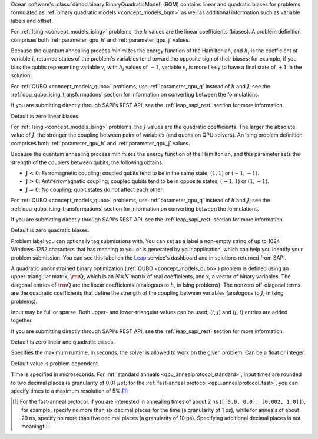 
.. start_parameter_bqm

Ocean software's :class:`dimod.binary.BinaryQuadraticModel` (BQM) contains
linear and quadratic biases for problems formulated as
:ref:`binary quadratic models <concept_models_bqm>` as well as additional
information such as variable labels and offset.

.. end_parameter_bqm


.. start_parameter_h

For :ref:`Ising <concept_models_ising>` problems, the :math:`h` values are the
linear coefficients (biases). A problem definition comprises both
:ref:`parameter_qpu_h` and :ref:`parameter_qpu_j` values.

Because the quantum annealing process minimizes the energy function of the
Hamiltonian, and :math:`h_i` is the coefficient of variable :math:`i`, returned
states of the problem's variables tend toward the opposite sign of their biases;
for example, if you bias the qubits representing variable :math:`v_i` with
:math:`h_i` values of :math:`-1`, variable :math:`v_i` is more likely to have a
final state of :math:`+1` in the solution.

For :ref:`QUBO <concept_models_qubo>` problems, use :ref:`parameter_qpu_q`
instead of :math:`h` and :math:`J`; see the
:ref:`qpu_qubo_ising_transformations` section for information on converting
between the formulations.

If you are submitting directly through SAPI's REST API, see the
:ref:`leap_sapi_rest` section for more information.

Default is zero linear biases.

.. end_parameter_h


.. start_parameter_j

For :ref:`Ising <concept_models_ising>` problems, the :math:`J` values are the
quadratic coefficients. The larger the absolute value of :math:`J`, the stronger
the coupling between pairs of variables (and qubits on QPU solvers). An Ising
problem definition comprises both :ref:`parameter_qpu_h` and
:ref:`parameter_qpu_j` values.

Because the quantum annealing process minimizes the energy function of the
Hamiltonian, and this parameter sets the strength of the couplers between
qubits, the following obtains:

-   :math:`\textbf {J < 0}`: Ferromagnetic coupling; coupled qubits tend to be
    in the same state, :math:`(1,1)` or :math:`(-1,-1)`.
-   :math:`\textbf {J > 0}`: Antiferromagnetic coupling; coupled qubits tend to
    be in opposite states, :math:`(-1,1)` or :math:`(1,-1)`.
-   :math:`\textbf {J = 0}`: No coupling; qubit states do not affect each other.

For :ref:`QUBO <concept_models_qubo>` problems, use :ref:`parameter_qpu_q`
instead of :math:`h` and :math:`J`; see the
:ref:`qpu_qubo_ising_transformations` section for information on converting
between the formulations.

If you are submitting directly through SAPI's REST API, see the
:ref:`leap_sapi_rest` section for more information.

Default is zero quadratic biases.

.. end_parameter_j


.. start_parameter_label

Problem label you can optionally tag submissions with.
You can set as a label a non-empty string of up to 1024 Windows-1252
characters that has meaning to you or is generated by your application, which
can help you identify your problem submission. You can see this label on the
`Leap <https://cloud.dwavesys.com/leap/>`_ service's dashboard and in solutions
returned from SAPI.

.. end_parameter_label


.. start_parameter_q

A quadratic unconstrained binary optimization
(:ref:`QUBO <concept_models_qubo>`) problem is defined using an upper-triangular
matrix, :math:`\rm \textbf{Q}`, which is an :math:`N \times N` matrix of real
coefficients, and :math:`\textbf{x}`, a vector of binary variables. The diagonal
entries of :math:`\rm \textbf{Q}` are the linear coefficients (analogous to
:math:`h`, in Ising problems). The nonzero off-diagonal terms are the quadratic
coefficients that define the strength of the coupling between variables
(analogous to :math:`J`, in Ising problems).

Input may be full or sparse. Both upper- and lower-triangular values can be
used; (:math:`i`, :math:`j`) and (:math:`j`, :math:`i`) entries are added
together.

If you are submitting directly through SAPI's REST API, see the
:ref:`leap_sapi_rest` section for more information.

Default is zero linear and quadratic biases.

.. end_parameter_q


.. start_parameter_time_limit

Specifies the maximum runtime, in seconds, the solver is allowed to work on the
given problem. Can be a float or integer.

Default value is problem dependent.

.. end_parameter_time_limit


.. start_time_granularity

Time is specified in microseconds. For
:ref:`standard anneals <qpu_annealprotocol_standard>`, input times are rounded
to two decimal places (a granularity of 0.01 :math:`\mu s`); for the
:ref:`fast-anneal protocol <qpu_annealprotocol_fast>`, you can specify times to
a maximum resolution of 5%.\ [#]_

..  [#]
    For the fast-anneal protocol, if you are interested in annealing times of
    about 2 ns (``[[0.0, 0.0], [0.002, 1.0]]``), for example, specify no more
    than six decimal places for the time (a granularity of 1 ps), while for
    anneals of about 20 ns, specify no more than five decimal places (a
    granularity of 10 ps). Specifying additional decimal places is not
    meaningful.

.. end_time_granularity

